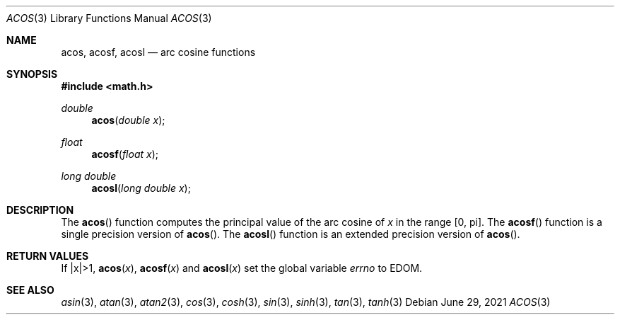 .\"	$OpenBSD: acos.3,v 1.16 2021/06/29 14:47:33 schwarze Exp $
.\" Copyright (c) 1991 The Regents of the University of California.
.\" All rights reserved.
.\"
.\" Redistribution and use in source and binary forms, with or without
.\" modification, are permitted provided that the following conditions
.\" are met:
.\" 1. Redistributions of source code must retain the above copyright
.\"    notice, this list of conditions and the following disclaimer.
.\" 2. Redistributions in binary form must reproduce the above copyright
.\"    notice, this list of conditions and the following disclaimer in the
.\"    documentation and/or other materials provided with the distribution.
.\" 3. Neither the name of the University nor the names of its contributors
.\"    may be used to endorse or promote products derived from this software
.\"    without specific prior written permission.
.\"
.\" THIS SOFTWARE IS PROVIDED BY THE REGENTS AND CONTRIBUTORS ``AS IS'' AND
.\" ANY EXPRESS OR IMPLIED WARRANTIES, INCLUDING, BUT NOT LIMITED TO, THE
.\" IMPLIED WARRANTIES OF MERCHANTABILITY AND FITNESS FOR A PARTICULAR PURPOSE
.\" ARE DISCLAIMED.  IN NO EVENT SHALL THE REGENTS OR CONTRIBUTORS BE LIABLE
.\" FOR ANY DIRECT, INDIRECT, INCIDENTAL, SPECIAL, EXEMPLARY, OR CONSEQUENTIAL
.\" DAMAGES (INCLUDING, BUT NOT LIMITED TO, PROCUREMENT OF SUBSTITUTE GOODS
.\" OR SERVICES; LOSS OF USE, DATA, OR PROFITS; OR BUSINESS INTERRUPTION)
.\" HOWEVER CAUSED AND ON ANY THEORY OF LIABILITY, WHETHER IN CONTRACT, STRICT
.\" LIABILITY, OR TORT (INCLUDING NEGLIGENCE OR OTHERWISE) ARISING IN ANY WAY
.\" OUT OF THE USE OF THIS SOFTWARE, EVEN IF ADVISED OF THE POSSIBILITY OF
.\" SUCH DAMAGE.
.\"
.\"     from: @(#)acos.3	5.1 (Berkeley) 5/2/91
.\"
.Dd $Mdocdate: June 29 2021 $
.Dt ACOS 3
.Os
.Sh NAME
.Nm acos ,
.Nm acosf ,
.Nm acosl
.Nd arc cosine functions
.Sh SYNOPSIS
.In math.h
.Ft double
.Fn acos "double x"
.Ft float
.Fn acosf "float x"
.Ft long double
.Fn acosl "long double x"
.Sh DESCRIPTION
The
.Fn acos
function computes the principal value of the arc cosine of
.Fa x
in the range
.Bq 0 , pi .
The
.Fn acosf
function is a single precision version of
.Fn acos .
The
.Fn acosl
function is an extended precision version of
.Fn acos .
.Sh RETURN VALUES
If |x|>1,
.Fn acos "x" ,
.Fn acosf "x"
and
.Fn acosl "x"
set the global variable
.Va errno
to
.Er EDOM .
.Sh SEE ALSO
.Xr asin 3 ,
.Xr atan 3 ,
.Xr atan2 3 ,
.Xr cos 3 ,
.Xr cosh 3 ,
.Xr sin 3 ,
.Xr sinh 3 ,
.Xr tan 3 ,
.Xr tanh 3
